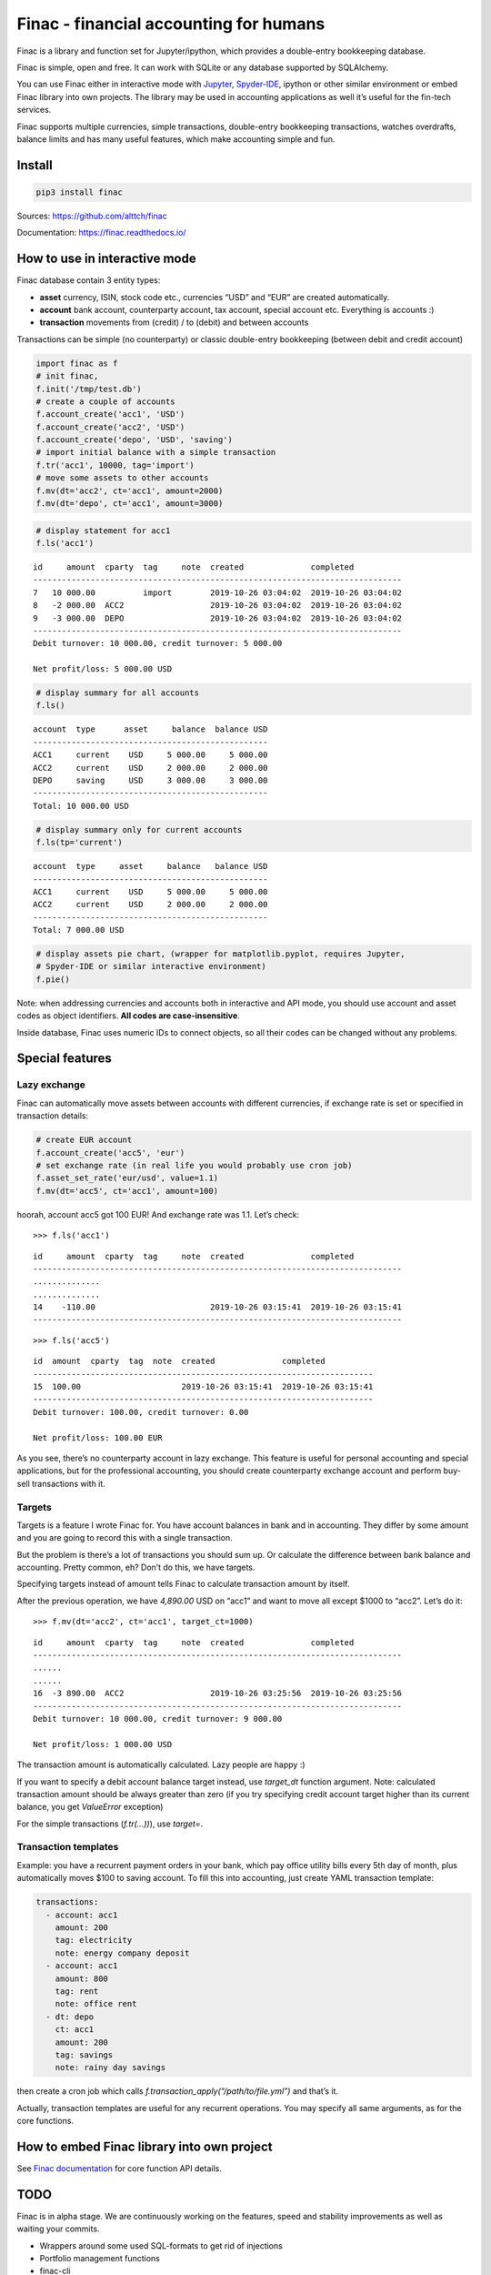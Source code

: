 Finac - financial accounting for humans
=======================================

Finac is a library and function set for Jupyter/ipython, which provides
a double-entry bookkeeping database.

Finac is simple, open and free. It can work with SQLite or any database
supported by SQLAlchemy.

You can use Finac either in interactive mode with
`Jupyter <https://jupyter.org/>`__,
`Spyder-IDE <https://www.spyder-ide.org/>`__, ipython or other similar
environment or embed Finac library into own projects. The library may be
used in accounting applications as well it’s useful for the fin-tech
services.

Finac supports multiple currencies, simple transactions, double-entry
bookkeeping transactions, watches overdrafts, balance limits and has
many useful features, which make accounting simple and fun.

Install
-------

.. code:: bash

   pip3 install finac

Sources: https://github.com/alttch/finac

Documentation: https://finac.readthedocs.io/

How to use in interactive mode
------------------------------

Finac database contain 3 entity types:

-  **asset** currency, ISIN, stock code etc., currencies “USD” and “EUR”
   are created automatically.

-  **account** bank account, counterparty account, tax account, special
   account etc. Everything is accounts :)

-  **transaction** movements from (credit) / to (debit) and between
   accounts

Transactions can be simple (no counterparty) or classic double-entry
bookkeeping (between debit and credit account)

.. code:: python

   import finac as f
   # init finac, 
   f.init('/tmp/test.db')
   # create a couple of accounts
   f.account_create('acc1', 'USD')
   f.account_create('acc2', 'USD')
   f.account_create('depo', 'USD', 'saving')
   # import initial balance with a simple transaction
   f.tr('acc1', 10000, tag='import')
   # move some assets to other accounts
   f.mv(dt='acc2', ct='acc1', amount=2000)
   f.mv(dt='depo', ct='acc1', amount=3000)

.. code:: python

   # display statement for acc1
   f.ls('acc1')

::

   id     amount  cparty  tag     note  created              completed
   -----------------------------------------------------------------------------
   7   10 000.00          import        2019-10-26 03:04:02  2019-10-26 03:04:02
   8   -2 000.00  ACC2                  2019-10-26 03:04:02  2019-10-26 03:04:02
   9   -3 000.00  DEPO                  2019-10-26 03:04:02  2019-10-26 03:04:02
   -----------------------------------------------------------------------------
   Debit turnover: 10 000.00, credit turnover: 5 000.00

   Net profit/loss: 5 000.00 USD

.. code:: python

   # display summary for all accounts
   f.ls()

::

   account  type      asset     balance  balance USD
   -------------------------------------------------
   ACC1     current    USD     5 000.00     5 000.00
   ACC2     current    USD     2 000.00     2 000.00
   DEPO     saving     USD     3 000.00     3 000.00
   -------------------------------------------------
   Total: 10 000.00 USD

.. code:: python

   # display summary only for current accounts
   f.ls(tp='current')

::

   account  type     asset     balance   balance USD
   -------------------------------------------------
   ACC1     current    USD     5 000.00     5 000.00
   ACC2     current    USD     2 000.00     2 000.00
   -------------------------------------------------
   Total: 7 000.00 USD

.. code:: python

   # display assets pie chart, (wrapper for matplotlib.pyplot, requires Jupyter,
   # Spyder-IDE or similar interactive environment)
   f.pie()

Note: when addressing currencies and accounts both in interactive and
API mode, you should use account and asset codes as object identifiers.
**All codes are case-insensitive**.

Inside database, Finac uses numeric IDs to connect objects, so all their
codes can be changed without any problems.

Special features
----------------

Lazy exchange
~~~~~~~~~~~~~

Finac can automatically move assets between accounts with different
currencies, if exchange rate is set or specified in transaction details:

.. code:: python

   # create EUR account
   f.account_create('acc5', 'eur')
   # set exchange rate (in real life you would probably use cron job)
   f.asset_set_rate('eur/usd', value=1.1)
   f.mv(dt='acc5', ct='acc1', amount=100)

hoorah, account acc5 got 100 EUR! And exchange rate was 1.1. Let’s
check:

::

   >>> f.ls('acc1')

::

   id     amount  cparty  tag     note  created              completed
   -----------------------------------------------------------------------------
   ..............
   ..............
   14    -110.00                        2019-10-26 03:15:41  2019-10-26 03:15:41
   -----------------------------------------------------------------------------

::

   >>> f.ls('acc5')

::

   id  amount  cparty  tag  note  created              completed
   -----------------------------------------------------------------------
   15  100.00                     2019-10-26 03:15:41  2019-10-26 03:15:41
   -----------------------------------------------------------------------
   Debit turnover: 100.00, credit turnover: 0.00

   Net profit/loss: 100.00 EUR

As you see, there’s no counterparty account in lazy exchange. This
feature is useful for personal accounting and special applications, but
for the professional accounting, you should create counterparty exchange
account and perform buy-sell transactions with it.

Targets
~~~~~~~

Targets is a feature I wrote Finac for. You have account balances in
bank and in accounting. They differ by some amount and you are going to
record this with a single transaction.

But the problem is there’s a lot of transactions you should sum up. Or
calculate the difference between bank balance and accounting. Pretty
common, eh? Don’t do this, we have targets.

Specifying targets instead of amount tells Finac to calculate
transaction amount by itself.

After the previous operation, we have *4,890.00* USD on “acc1” and want
to move all except $1000 to “acc2”. Let’s do it:

::

   >>> f.mv(dt='acc2', ct='acc1', target_ct=1000)

::

   id     amount  cparty  tag     note  created              completed
   -----------------------------------------------------------------------------
   ......
   ......
   16  -3 890.00  ACC2                  2019-10-26 03:25:56  2019-10-26 03:25:56
   -----------------------------------------------------------------------------
   Debit turnover: 10 000.00, credit turnover: 9 000.00

   Net profit/loss: 1 000.00 USD

The transaction amount is automatically calculated. Lazy people are
happy :)

If you want to specify a debit account balance target instead, use
*target_dt* function argument. Note: calculated transaction amount
should be always greater than zero (if you try specifying credit account
target higher than its current balance, you get *ValueError* exception)

For the simple transactions (*f.tr(…))*), use *target=*.

Transaction templates
~~~~~~~~~~~~~~~~~~~~~

Example: you have a recurrent payment orders in your bank, which pay
office utility bills every 5th day of month, plus automatically moves
$100 to saving account. To fill this into accounting, just create YAML
transaction template:

.. code:: yaml

   transactions:
     - account: acc1
       amount: 200
       tag: electricity
       note: energy company deposit
     - account: acc1
       amount: 800
       tag: rent
       note: office rent
     - dt: depo
       ct: acc1
       amount: 200
       tag: savings
       note: rainy day savings

then create a cron job which calls
*f.transaction_apply(“/path/to/file.yml”)* and that’s it.

Actually, transaction templates are useful for any recurrent operations.
You may specify all same arguments, as for the core functions.

How to embed Finac library into own project
-------------------------------------------

See `Finac documentation <https://finac.readthedocs.io/>`__ for core
function API details.

TODO
----

Finac is in alpha stage. We are continuously working on the features,
speed and stability improvements as well as waiting your commits.

-  Wrappers around some used SQL-formats to get rid of injections
-  Portfolio management functions
-  finac-cli
